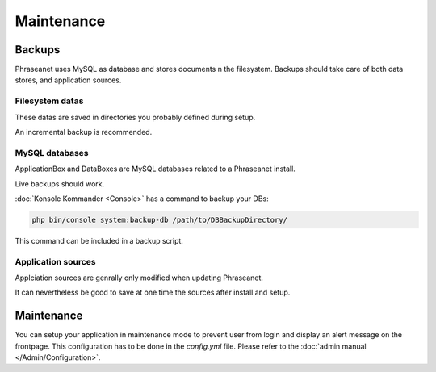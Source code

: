 Maintenance
===========

Backups
-------

Phraseanet uses MySQL as database and stores documents n the filesystem.
Backups should take care of both data stores, and application sources.

Filesystem datas
****************

These datas are saved in directories you probably defined during setup.

An incremental backup is recommended.

MySQL databases
***************

ApplicationBox and DataBoxes are MySQL databases related to a Phraseanet
install.

Live backups should work.

:doc:`Konsole Kommander <Console>` has a command to backup your DBs:

.. code-block:: bash

    php bin/console system:backup-db /path/to/DBBackupDirectory/

This command can be included in a backup script.

Application sources
*******************

Applciation sources are genrally only modified when updating Phraseanet.

It can nevertheless be good to save at one time the sources after install and
setup.

.. note:

    You may just save the config/ directory as everything you setup is
    stored in it.

Maintenance
-----------

You can setup your application in maintenance mode to prevent user from login
and display an alert message on the frontpage.
This configuration has to be done in the *config.yml* file.
Please refer to the :doc:`admin manual </Admin/Configuration>`.
